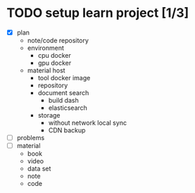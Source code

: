 
* TODO setup learn project [1/3]
  - [X] plan
        - note/code repository
        - environment
          - cpu docker
          - gpu docker
        - material host
          - tool docker image
          - repository
          - document search
            - build dash
            - elasticsearch
          - storage
            - without network local sync
            - CDN backup
  - [ ] problems
  - [ ] material
        - book
        - video
        - data set
        - note
        - code
* 
  
